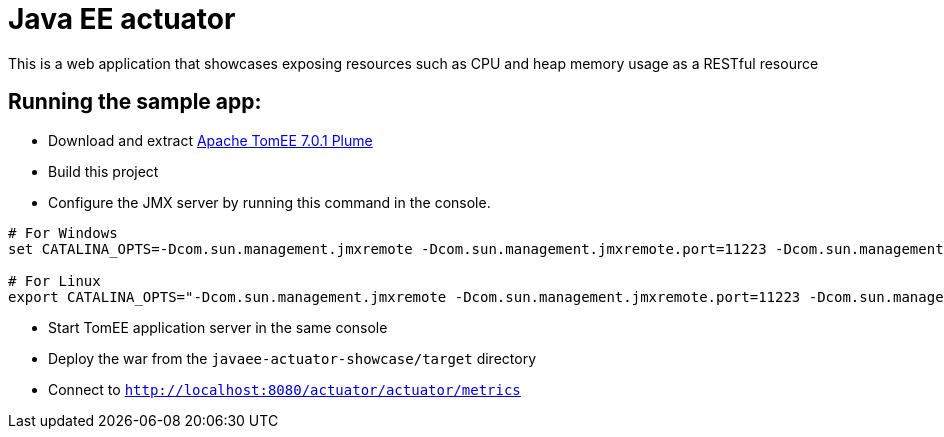 = Java EE actuator

This is a web application that showcases exposing resources such as CPU and heap memory usage as a RESTful resource

== Running the sample app:

* Download and extract http://repo.maven.apache.org/maven2/org/apache/tomee/apache-tomee/7.0.1/apache-tomee-7.0.1-plume.zip[Apache TomEE 7.0.1 Plume]
* Build this project
* Configure the JMX server by running this command in the console.

[source,bash]
----
# For Windows
set CATALINA_OPTS=-Dcom.sun.management.jmxremote -Dcom.sun.management.jmxremote.port=11223 -Dcom.sun.management.jmxremote.authenticate=false -Dcom.sun.management.jmxremote.ssl=false

# For Linux
export CATALINA_OPTS="-Dcom.sun.management.jmxremote -Dcom.sun.management.jmxremote.port=11223 -Dcom.sun.management.jmxremote.authenticate=false -Dcom.sun.management.jmxremote.ssl=false"
----

* Start TomEE application server in the same console
* Deploy the war from the `javaee-actuator-showcase/target` directory
* Connect to `http://localhost:8080/actuator/actuator/metrics`